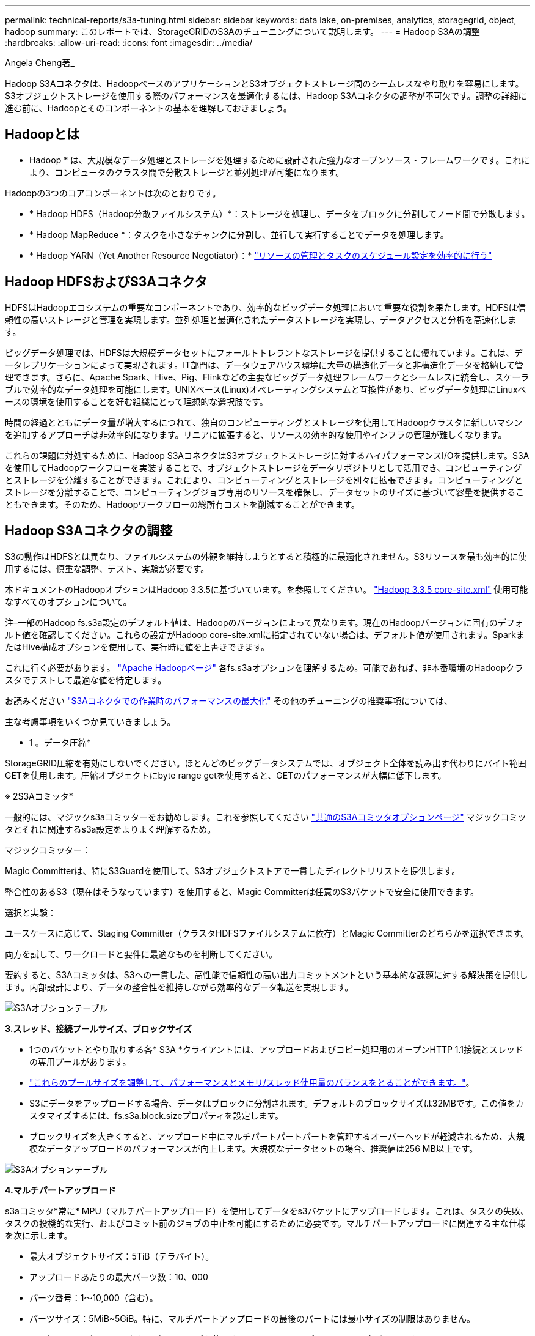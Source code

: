 ---
permalink: technical-reports/s3a-tuning.html 
sidebar: sidebar 
keywords: data lake, on-premises, analytics, storagegrid, object, hadoop 
summary: このレポートでは、StorageGRIDのS3Aのチューニングについて説明します。 
---
= Hadoop S3Aの調整
:hardbreaks:
:allow-uri-read: 
:icons: font
:imagesdir: ../media/


[role="lead"]
Angela Cheng著_

Hadoop S3Aコネクタは、HadoopベースのアプリケーションとS3オブジェクトストレージ間のシームレスなやり取りを容易にします。S3オブジェクトストレージを使用する際のパフォーマンスを最適化するには、Hadoop S3Aコネクタの調整が不可欠です。調整の詳細に進む前に、Hadoopとそのコンポーネントの基本を理解しておきましょう。



== Hadoopとは

* Hadoop * は、大規模なデータ処理とストレージを処理するために設計された強力なオープンソース・フレームワークです。これにより、コンピュータのクラスタ間で分散ストレージと並列処理が可能になります。

Hadoopの3つのコアコンポーネントは次のとおりです。

* * Hadoop HDFS（Hadoop分散ファイルシステム）*：ストレージを処理し、データをブロックに分割してノード間で分散します。
* * Hadoop MapReduce *：タスクを小さなチャンクに分割し、並行して実行することでデータを処理します。
* * Hadoop YARN（Yet Another Resource Negotiator）：* https://www.simplilearn.com/tutorials/hadoop-tutorial/what-is-hadoop["リソースの管理とタスクのスケジュール設定を効率的に行う"]




== Hadoop HDFSおよびS3Aコネクタ

HDFSはHadoopエコシステムの重要なコンポーネントであり、効率的なビッグデータ処理において重要な役割を果たします。HDFSは信頼性の高いストレージと管理を実現します。並列処理と最適化されたデータストレージを実現し、データアクセスと分析を高速化します。

ビッグデータ処理では、HDFSは大規模データセットにフォールトトレラントなストレージを提供することに優れています。これは、データレプリケーションによって実現されます。IT部門は、データウェアハウス環境に大量の構造化データと非構造化データを格納して管理できます。さらに、Apache Spark、Hive、Pig、Flinkなどの主要なビッグデータ処理フレームワークとシームレスに統合し、スケーラブルで効率的なデータ処理を可能にします。UNIXベース(Linux)オペレーティングシステムと互換性があり、ビッグデータ処理にLinuxベースの環境を使用することを好む組織にとって理想的な選択肢です。

時間の経過とともにデータ量が増大するにつれて、独自のコンピューティングとストレージを使用してHadoopクラスタに新しいマシンを追加するアプローチは非効率的になります。リニアに拡張すると、リソースの効率的な使用やインフラの管理が難しくなります。

これらの課題に対処するために、Hadoop S3AコネクタはS3オブジェクトストレージに対するハイパフォーマンスI/Oを提供します。S3Aを使用してHadoopワークフローを実装することで、オブジェクトストレージをデータリポジトリとして活用でき、コンピューティングとストレージを分離することができます。これにより、コンピューティングとストレージを別々に拡張できます。コンピューティングとストレージを分離することで、コンピューティングジョブ専用のリソースを確保し、データセットのサイズに基づいて容量を提供することもできます。そのため、Hadoopワークフローの総所有コストを削減することができます。



== Hadoop S3Aコネクタの調整

S3の動作はHDFSとは異なり、ファイルシステムの外観を維持しようとすると積極的に最適化されません。S3リソースを最も効率的に使用するには、慎重な調整、テスト、実験が必要です。

本ドキュメントのHadoopオプションはHadoop 3.3.5に基づいています。を参照してください。 https://hadoop.apache.org/docs/r3.3.5/hadoop-project-dist/hadoop-common/core-default.xml["Hadoop 3.3.5 core-site.xml"] 使用可能なすべてのオプションについて。

注–一部のHadoop fs.s3a設定のデフォルト値は、Hadoopのバージョンによって異なります。現在のHadoopバージョンに固有のデフォルト値を確認してください。これらの設定がHadoop core-site.xmlに指定されていない場合は、デフォルト値が使用されます。SparkまたはHive構成オプションを使用して、実行時に値を上書きできます。

これに行く必要があります。 https://netapp.sharepoint.com/sites/StorageGRIDTME/Shared%20Documents/General/Partners/Dremio/SG%20data%20lake%20TR/Apache%20Hadoop%20Amazon%20Web%20Services%20support%20–%20Maximizing%20Performance%20when%20working%20with%20the%20S3A%20Connector["Apache Hadoopページ"] 各fs.s3aオプションを理解するため。可能であれば、非本番環境のHadoopクラスタでテストして最適な値を特定します。

お読みください https://hadoop.apache.org/docs/stable/hadoop-aws/tools/hadoop-aws/performance.html["S3Aコネクタでの作業時のパフォーマンスの最大化"] その他のチューニングの推奨事項については、

主な考慮事項をいくつか見ていきましょう。

* 1 。データ圧縮*

StorageGRID圧縮を有効にしないでください。ほとんどのビッグデータシステムでは、オブジェクト全体を読み出す代わりにバイト範囲GETを使用します。圧縮オブジェクトにbyte range getを使用すると、GETのパフォーマンスが大幅に低下します。

※ 2S3Aコミッタ*

一般的には、マジックs3aコミッターをお勧めします。これを参照してください https://hadoop.apache.org/docs/current/hadoop-aws/tools/hadoop-aws/committers.html#Common_S3A_Committer_Options["共通のS3Aコミッタオプションページ"] マジックコミッタとそれに関連するs3a設定をよりよく理解するため。

マジックコミッター：

Magic Committerは、特にS3Guardを使用して、S3オブジェクトストアで一貫したディレクトリリストを提供します。

整合性のあるS3（現在はそうなっています）を使用すると、Magic Committerは任意のS3バケットで安全に使用できます。

選択と実験：

ユースケースに応じて、Staging Committer（クラスタHDFSファイルシステムに依存）とMagic Committerのどちらかを選択できます。

両方を試して、ワークロードと要件に最適なものを判断してください。

要約すると、S3Aコミッタは、S3への一貫した、高性能で信頼性の高い出力コミットメントという基本的な課題に対する解決策を提供します。内部設計により、データの整合性を維持しながら効率的なデータ転送を実現します。

image:s3a-tuning/image1.png["S3Aオプションテーブル"]

*3.スレッド、接続プールサイズ、ブロックサイズ*

* 1つのバケットとやり取りする各* S3A *クライアントには、アップロードおよびコピー処理用のオープンHTTP 1.1接続とスレッドの専用プールがあります。
* https://hadoop.apache.org/docs/stable/hadoop-aws/tools/hadoop-aws/performance.html["これらのプールサイズを調整して、パフォーマンスとメモリ/スレッド使用量のバランスをとることができます。"]。
* S3にデータをアップロードする場合、データはブロックに分割されます。デフォルトのブロックサイズは32MBです。この値をカスタマイズするには、fs.s3a.block.sizeプロパティを設定します。
* ブロックサイズを大きくすると、アップロード中にマルチパートパートパートを管理するオーバーヘッドが軽減されるため、大規模なデータアップロードのパフォーマンスが向上します。大規模なデータセットの場合、推奨値は256 MB以上です。


image:s3a-tuning/image2.png["S3Aオプションテーブル"]

*4.マルチパートアップロード*

s3aコミッタ*常に* MPU（マルチパートアップロード）を使用してデータをs3バケットにアップロードします。これは、タスクの失敗、タスクの投機的な実行、およびコミット前のジョブの中止を可能にするために必要です。マルチパートアップロードに関連する主な仕様を次に示します。

* 最大オブジェクトサイズ：5TiB（テラバイト）。
* アップロードあたりの最大パーツ数：10、000
* パーツ番号：1～10,000（含む）。
* パーツサイズ：5MiB~5GiB。特に、マルチパートアップロードの最後のパートには最小サイズの制限はありません。


S3マルチパートアップロードに小さいパートサイズを使用すると、メリットとデメリットの両方があります。

*利点*：

* ネットワークの問題からのクイックリカバリ:小さなパーツをアップロードすると、ネットワークエラーによるアップロードの再開による影響が最小限に抑えられます。パーツに障害が発生した場合は、オブジェクト全体ではなく、その特定のパーツのみを再アップロードする必要があります。
* 並列化の向上:マルチスレッディングまたは同時接続を利用して、より多くのパーツを並行してアップロードできます。この並列化により、特に大きなファイルを処理する場合のパフォーマンスが向上します。


*欠点*：

* ネットワークオーバーヘッド:部品サイズが小さいほど、アップロードする部品が増えます。各部品には独自のHTTPリクエストが必要です。HTTP要求が増えると、個 々 の要求の開始と完了のオーバーヘッドが増加します。多数の小さなパーツを管理すると、パフォーマンスに影響を与える可能性があります。
* 複雑さ：注文の管理、パーツの追跡、アップロードの成功の確認は面倒です。アップロードを中止する必要がある場合は、すでにアップロードされているすべてのパーツを追跡してパージする必要があります。


Hadoopの場合、fs.s3a.multipart.sizeには256MB以上のパーツサイズを推奨します。fs.s3a.mutlipart.threshold値は常に2 x fs.s3a.multipart.size値に設定します。たとえば、fs.s3a.multipart.size=256Mの場合、fs.s3a.mutlipart.thresholdは512Mにする必要があります。

大きなデータセットには大きなパーツサイズを使用してください。特定のユースケースとネットワーク条件に基づいて、これらの要因のバランスを取る部品サイズを選択することが重要です。

マルチパートアップロードは https://docs.aws.amazon.com/AmazonS3/latest/dev/mpuoverview.html?trk=el_a134p000006vpP2AAI&trkCampaign=AWSInsights_Website_Docs_AmazonS3-dev-mpuoverview&sc_channel=el&sc_campaign=AWSInsights_Blog_discovering-and-deleting-incomplete-multipart-uploads-to-lower-&sc_outcome=Product_Marketing["3段階のプロセス"]：

. アップロードが開始され、StorageGRIDはupload-idを返します。
. オブジェクトパーツはupload-idを使用してアップロードされます。
. すべてのオブジェクトパートがアップロードされると、は、upload-idを指定して完全なマルチパートアップロード要求を送信します。StorageGRIDは、アップロードされたパーツからオブジェクトを構築し、クライアントがオブジェクトにアクセスできるようにします。


Complete multipart upload要求が正常に送信されなかった場合、パーツはStorageGRIDに残り、オブジェクトは作成されません。これは、ジョブが中断、失敗、または中止された場合に発生します。マルチパートアップロードが完了するか中止されるか、アップロードが開始されてから15日が経過するとStorageGRIDがそれらのパートをパージするまで、パートはグリッドに残ります。バケット内で実行中のマルチパートアップロードが多数（数十万から数百万）ある場合、Hadoopが「list-multipart-uploads」を送信すると（この要求はアップロードIDでフィルタリングされません）、要求の完了に時間がかかるか、最終的にタイムアウトになることがあります。fs.s3a.mutlipart.purgeをtrueに設定し、適切なfs.s3a.multipart.purge.ageの値を設定することを検討してください（例：5～7日、デフォルト値の86400、つまり1日は使用しないでください）。または、NetAppサポートに状況を調査してください。

image:s3a-tuning/image3.png["S3Aオプションテーブル"]

*5.メモリ内のバッファ書き込みデータ*

パフォーマンスを向上させるには、書き込みデータをS3にアップロードする前にメモリにバッファします。これにより、少量の書き込み数が削減され、効率が向上します。

image:s3a-tuning/image4.png["S3Aオプションテーブル"]

S3とHDFSは別 々 の方法で機能することに注意してください。S3リソースを最も効率的に使用するには、慎重な調整/テスト/実験が必要です。
